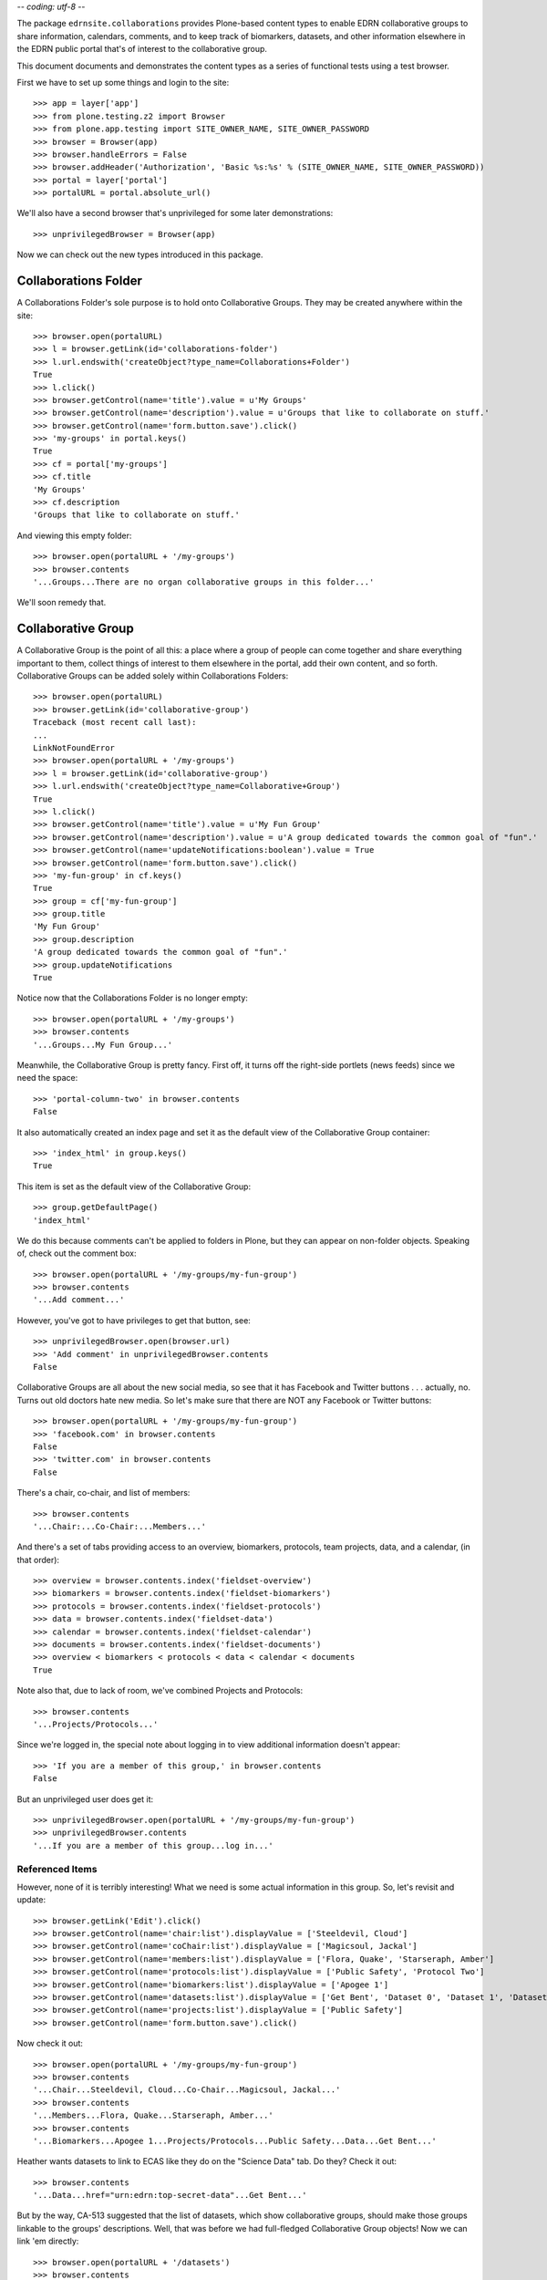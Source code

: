 -*- coding: utf-8 -*-

The package ``edrnsite.collaborations`` provides Plone-based content types to
enable EDRN collaborative groups to share information, calendars, comments,
and to keep track of biomarkers, datasets, and other information elsewhere in
the EDRN public portal that's of interest to the collaborative group.

This document documents and demonstrates the content types as a series of
functional tests using a test browser.

First we have to set up some things and login to the site::

    >>> app = layer['app']
    >>> from plone.testing.z2 import Browser
    >>> from plone.app.testing import SITE_OWNER_NAME, SITE_OWNER_PASSWORD
    >>> browser = Browser(app)
    >>> browser.handleErrors = False
    >>> browser.addHeader('Authorization', 'Basic %s:%s' % (SITE_OWNER_NAME, SITE_OWNER_PASSWORD))
    >>> portal = layer['portal']    
    >>> portalURL = portal.absolute_url()

We'll also have a second browser that's unprivileged for some later
demonstrations::

    >>> unprivilegedBrowser = Browser(app)

Now we can check out the new types introduced in this package.


Collaborations Folder
=====================

A Collaborations Folder's sole purpose is to hold onto Collaborative Groups.
They may be created anywhere within the site::

    >>> browser.open(portalURL)
    >>> l = browser.getLink(id='collaborations-folder')
    >>> l.url.endswith('createObject?type_name=Collaborations+Folder')
    True
    >>> l.click()
    >>> browser.getControl(name='title').value = u'My Groups'
    >>> browser.getControl(name='description').value = u'Groups that like to collaborate on stuff.'
    >>> browser.getControl(name='form.button.save').click()
    >>> 'my-groups' in portal.keys()
    True
    >>> cf = portal['my-groups']
    >>> cf.title
    'My Groups'
    >>> cf.description
    'Groups that like to collaborate on stuff.'

And viewing this empty folder::

    >>> browser.open(portalURL + '/my-groups')
    >>> browser.contents
    '...Groups...There are no organ collaborative groups in this folder...'

We'll soon remedy that.


Collaborative Group
===================

A Collaborative Group is the point of all this: a place where a group of
people can come together and share everything important to them, collect
things of interest to them elsewhere in the portal, add their own content, and
so forth.  Collaborative Groups can be added solely within Collaborations
Folders::

    >>> browser.open(portalURL)
    >>> browser.getLink(id='collaborative-group')
    Traceback (most recent call last):
    ...
    LinkNotFoundError
    >>> browser.open(portalURL + '/my-groups')
    >>> l = browser.getLink(id='collaborative-group')
    >>> l.url.endswith('createObject?type_name=Collaborative+Group')
    True
    >>> l.click()
    >>> browser.getControl(name='title').value = u'My Fun Group'
    >>> browser.getControl(name='description').value = u'A group dedicated towards the common goal of "fun".'
    >>> browser.getControl(name='updateNotifications:boolean').value = True
    >>> browser.getControl(name='form.button.save').click()
    >>> 'my-fun-group' in cf.keys()
    True
    >>> group = cf['my-fun-group']
    >>> group.title
    'My Fun Group'
    >>> group.description
    'A group dedicated towards the common goal of "fun".'
    >>> group.updateNotifications 
    True

Notice now that the Collaborations Folder is no longer empty::

    >>> browser.open(portalURL + '/my-groups')
    >>> browser.contents
    '...Groups...My Fun Group...'

Meanwhile, the Collaborative Group is pretty fancy.  First off, it turns off
the right-side portlets (news feeds) since we need the space::

    >>> 'portal-column-two' in browser.contents
    False

It also automatically created an index page and set it as the default view of
the Collaborative Group container::

    >>> 'index_html' in group.keys()
    True

This item is set as the default view of the Collaborative Group::

    >>> group.getDefaultPage()
    'index_html'

We do this because comments can't be applied to folders in Plone, but they can
appear on non-folder objects.  Speaking of, check out the comment box::

    >>> browser.open(portalURL + '/my-groups/my-fun-group')
    >>> browser.contents
    '...Add comment...'

However, you've got to have privileges to get that button, see::

    >>> unprivilegedBrowser.open(browser.url)
    >>> 'Add comment' in unprivilegedBrowser.contents
    False

Collaborative Groups are all about the new social media, so see that it has
Facebook and Twitter buttons .  .  .  actually, no.  Turns out old doctors
hate new media.  So let's make sure that there are NOT any Facebook or Twitter
buttons::

    >>> browser.open(portalURL + '/my-groups/my-fun-group')
    >>> 'facebook.com' in browser.contents
    False
    >>> 'twitter.com' in browser.contents
    False

There's a chair, co-chair, and list of members::

    >>> browser.contents
    '...Chair:...Co-Chair:...Members...'

And there's a set of tabs providing access to an overview, biomarkers,
protocols, team projects, data, and a calendar, (in that order)::

    >>> overview = browser.contents.index('fieldset-overview')
    >>> biomarkers = browser.contents.index('fieldset-biomarkers')
    >>> protocols = browser.contents.index('fieldset-protocols')
    >>> data = browser.contents.index('fieldset-data')
    >>> calendar = browser.contents.index('fieldset-calendar')
    >>> documents = browser.contents.index('fieldset-documents')
    >>> overview < biomarkers < protocols < data < calendar < documents
    True

Note also that, due to lack of room, we've combined Projects and Protocols::

    >>> browser.contents
    '...Projects/Protocols...'

Since we're logged in, the special note about logging in to view additional
information doesn't appear::

    >>> 'If you are a member of this group,' in browser.contents
    False

But an unprivileged user does get it::

    >>> unprivilegedBrowser.open(portalURL + '/my-groups/my-fun-group')
    >>> unprivilegedBrowser.contents
    '...If you are a member of this group...log in...'


Referenced Items
----------------

However, none of it is terribly interesting!  What we need is some actual
information in this group.  So, let's revisit and update::

    >>> browser.getLink('Edit').click()
    >>> browser.getControl(name='chair:list').displayValue = ['Steeldevil, Cloud']
    >>> browser.getControl(name='coChair:list').displayValue = ['Magicsoul, Jackal']
    >>> browser.getControl(name='members:list').displayValue = ['Flora, Quake', 'Starseraph, Amber']
    >>> browser.getControl(name='protocols:list').displayValue = ['Public Safety', 'Protocol Two']
    >>> browser.getControl(name='biomarkers:list').displayValue = ['Apogee 1']
    >>> browser.getControl(name='datasets:list').displayValue = ['Get Bent', 'Dataset 0', 'Dataset 1', 'Dataset 2', 'Dataset 3', 'Dataset 4', 'Dataset 5']
    >>> browser.getControl(name='projects:list').displayValue = ['Public Safety']
    >>> browser.getControl(name='form.button.save').click()

Now check it out::

    >>> browser.open(portalURL + '/my-groups/my-fun-group')
    >>> browser.contents
    '...Chair...Steeldevil, Cloud...Co-Chair...Magicsoul, Jackal...'
    >>> browser.contents
    '...Members...Flora, Quake...Starseraph, Amber...'
    >>> browser.contents
    '...Biomarkers...Apogee 1...Projects/Protocols...Public Safety...Data...Get Bent...'

Heather wants datasets to link to ECAS like they do on the "Science Data" tab.
Do they?  Check it out::

    >>> browser.contents
    '...Data...href="urn:edrn:top-secret-data"...Get Bent...'

But by the way, CA-513 suggested that the list of datasets, which show
collaborative groups, should make those groups linkable to the groups'
descriptions.  Well, that was before we had full-fledged Collaborative Group
objects!  Now we can link 'em directly::

    >>> browser.open(portalURL + '/datasets')
    >>> browser.contents
    '...<a href="http://nohost/my-groups/my-fun-group">My Fun Group</a>...'
    
Christos suggested that the remaining members be in a collapsible section::

    >>> browser.open(portalURL + '/my-groups/my-fun-group')
    >>> browser.contents
    '...collapsibleHeader...Members...collapsibleContent...Flora, Quake...'

In particular, the "Overview" tab has a nice listing of the top three
team projects and upcoming events on it::

    >>> browser.contents
    '...Overview...Upcoming Events...No upcoming events...Projects...Public Safety...Biomarkers...Apogee 1...Protocols...Public Safety...'

Notice that on the Projects/Protocols tab the PI of each protocol is mentioned
(and is a clickable link):

    >>> browser.contents
    '...Projects/Protocols...Projects...Public Safety...PI...Starseraph...Protocols...Public Safety...PI...Starseraph...'

And Heather wants the protocols to be clickable::

    >>> browser.contents
    '...href...protocols/p3...Protocol Three...protocols/p2...Protocol Two...protocols/ps-public-safety...Public Safety...'

CA-849 says that "Projects" are appearing everywhere, on every tab.  That was
the cause of some misplaced HTML <div> tags which should've been in the
Overview's <dd> tag.  That's gone now, though::

    >>> browser.contents
    '... <dd id="fieldset-overview">...Highlights...Upcoming Events...visualClear...wideCollabGroupItems...Projects...</dd>...'

All better now.

There's a "Documents" tab which has bright shiny buttons::

    >>> browser.contents
    '...Documents...New Folder...New File...'

Those shiny buttons enable users who otherwise wouldn't realize there's an
"Add new" menu that lets them add new items.  Moreover, they appear because
we're logged in as someone with privileges.  If we log out, they'll go away::

    >>> unprivilegedBrowser.open(portalURL + '/my-groups/my-fun-group')
    >>> 'New Folder' in unprivilegedBrowser.contents
    False
    >>> 'New File' in unprivilegedBrowser.contents
    False

Let's press 'em and add some items.  First, a file::

    >>> from StringIO import StringIO
    >>> fakeFile = StringIO('%PDF-1.5\nThis is sample PDF file in disguise.\nDo not try to render it.')
    >>> browser.open(portalURL + '/my-groups/my-fun-group')
    >>> l = browser.getLink('New File')
    >>> l.url.endswith('createObject?type_name=File')
    True
    >>> l.click()
    >>> browser.getControl(name='title').value = u'My New File'
    >>> browser.getControl(name='description').value = u'A file for functional tests.'
    >>> browser.getControl(name='file_file').add_file(fakeFile, 'application/pdf', 'test.pdf')
    >>> browser.getControl(name='form.button.save').click()

And also a folder::

    >>> browser.open(portalURL + '/my-groups/my-fun-group')
    >>> l = browser.getLink('New Folder')
    >>> l.url.endswith('createObject?type_name=Folder')
    True
    >>> l.click()
    >>> browser.getControl(name='title').value = u'My New Folder'
    >>> browser.getControl(name='description').value = u'A foder for functional tests.'
    >>> browser.getControl(name='form.button.save').click()
    
These items should appear on the Documents tab now::

    >>> browser.open(portalURL + '/my-groups/my-fun-group')
    >>> browser.contents
    '...My New File...My New Folder...'


Update Notifications
--------------------

You may have noticed that when we first created this fun group (Rebecca Black
would've been proud), we enabled the "updateNotifications" setting.  That
settings tells collaborative groups to let their mailing lists know that stuff
has been added, edited, or had its publication state change.  Just above we
added two items, so our test mail host should have sent two messages::

    >>> from Products.CMFCore.utils import getToolByName
    >>> mailHost = getToolByName(portal, 'MailHost')
    >>> len(mailHost.getSentMessages()) >= 2
    True

The message typically tells what was added and gives a URL to it::

    >>> message = mailHost.getSentMessages()[0]
    >>> 'A new item has been added to your group' in message
    True
    >>> portalURL + '/my-groups/my-fun-group/my-new-file' in message
    True

Let's turn off the updateNotifications setting::

    >>> browser.open(portalURL + '/my-groups/my-fun-group/edit')
    >>> browser.getControl(name='updateNotifications:boolean').value = False
    >>> browser.getControl(name='form.button.save').click()
    >>> mailHost.resetSentMessages()

And then add a new item::

    >>> browser.getLink(id='folder').click()
    >>> browser.getControl(name='title').value = u'Another New Folder'
    >>> browser.getControl(name='description').value = u'Yet another folder for functional tests.'
    >>> browser.getControl(name='form.button.save').click()

Now take note of the sent messages::

    >>> len(mailHost.getSentMessages())
    0

Perfect.


Highlights (CA-806)
-------------------

Highlights are news items that are deemed worthy of special announcement for a
collaborative group.  They get their own special place on the Overview tab::

    >>> browser.open(portalURL + '/my-groups/my-fun-group')
    >>> browser.contents
    '...Highlights...This group has not yet published any highlights...'

To get them there we had to re-arrange the overview tab so that it's arranged
like this:

+------------+-----------------+
| Highlights | Upcoming Events |
+------------+-----------------+
| Projects                     |
+------------+-----------------+

And so it is::

    browser.contents
    '...Highlights...Upcoming Events...Projects...'

Adding a highlight is like adding any other content::

    >>> l = browser.getLink(id='highlight')
    >>> l.url.endswith('createObject?type_name=Highlight')
    True
    >>> l.click()
    >>> browser.getControl(name='title').value = u'Validated Marker Woot!'
    >>> browser.getControl(name='description').value = u'We validated a marker, woot!'
    >>> browser.getControl(name='text').value = u'<p>Yeah baby, <em>validated</em>!</p>'
    >>> import base64
    >>> fakeImage = StringIO(base64.b64decode('R0lGODlhAQABAIAAAP///wAAACH5BAEAAAAALAAAAAABAAEAAAICRAEAOw=='))
    >>> browser.getControl(name='image_file').add_file(fakeImage, 'image/png', 'fakeImage.png')
    >>> browser.getControl(name='imageCaption').value = u'Yo.'
    >>> browser.getControl(name='form.button.save').click()
    >>> highlight = group['validated-marker-woot']
    >>> highlight.Title()
    'Validated Marker Woot!'
    >>> highlight.Description()
    'We validated a marker, woot!'
    >>> highlight.getText()
    '<p>Yeah baby, <em>validated</em>!</p>'
    >>> highlight.getImageCaption()
    'Yo.'

Highlights appear in the group's overview tab once they're published.  The one
we created just above wasn't published, so it shouldn't be there::

    >>> browser.open(portalURL + '/my-groups/my-fun-group')
    >>> 'Validated Marker Woot!' in browser.contents
    False

So, we'll publish it::

    >>> browser.open(portalURL + '/my-groups/my-fun-group/validated-marker-woot/content_status_modify?workflow_action=publish')
    >>> browser.open(portalURL + '/my-groups/my-fun-group')
    >>> 'Validated Marker Woot!' in browser.contents
    True

Much better.


Event Calendar
--------------

You can add events (meetings, conferences, telecons, etc.) to Collaborative
Groups.  Look at the Calendar tab::

    >>> browser.open(portalURL + '/my-groups/my-fun-group')
    >>> browser.contents
    '...Calendar...New Event...'

Yes, that's another big shiny button that allows privileged users to create
new events in the calendar.  Unprivileged users get no button::

    >>> unprivilegedBrowser.open(portalURL + '/my-groups/my-fun-group')
    >>> 'New Event' in unprivilegedBrowser.contents
    False

Note also::

    >>> browser.contents
    '...There are no current events...'

We can fix that by hitting that big shiny button::

    >>> l = browser.getLink('New Event')
    >>> l.url.endswith('createObject?type_name=Group%20Event')
    True
    >>> l.click()
    >>> browser.getControl(name='title').value = u'Fun Meeting'
    >>> browser.getControl(name='description').value = u'Gonna be lots of fun'

When should this meeting occur?  Let's say in a few days::

    >>> from datetime import datetime, timedelta
    >>> fewDays = datetime.now() + timedelta(6)
    >>> browser.getControl(name='startDate_year').displayValue = [str(fewDays.year)]
    >>> browser.getControl(name='startDate_month').value = ['%02d' % fewDays.month]
    >>> browser.getControl(name='startDate_day').value = ['%02d' % fewDays.day]

And we'll make it last a day::

    >>> dayAfter = fewDays + timedelta(1)
    >>> browser.getControl(name='endDate_year').displayValue = [str(dayAfter.year)]
    >>> browser.getControl(name='endDate_month').value = ['%02d' % dayAfter.month]
    >>> browser.getControl(name='endDate_day').value = ['%02d' % dayAfter.day]
    >>> browser.getControl(name='form.button.save').click()
    
The event appears on the calendar::

    >>> browser.open(portalURL + '/my-groups/my-fun-group')
    >>> browser.contents
    '...Calendar...Fun Meeting...'

The event itself is a container, and it has a big shiny button to add new
files to it (things like meeting agenda)::

    >>> browser.open(portalURL + '/my-groups/my-fun-group/fun-meeting')
    >>> browser.contents
    '...Attach File...'

Of course, there are no files yet::

    >>> browser.contents
    '...There are no files attached to this event...'

Pressing that "Attach File" button lets you upload a file to the event::

    >>> l = browser.getLink('Attach File')
    >>> l.url.endswith('createObject?type_name=File')
    True
    >>> l.click()
    >>> browser.getControl(name='title').value = u'Meeting Agenda'
    >>> browser.getControl(name='description').value = u'Agenda for the fun meeting.'
    >>> fakeFile = StringIO('%PDF-1.5\nThis is another sample PDF file in disguise.\nDo not try to render it.')
    >>> browser.getControl(name='file_file').add_file(fakeFile, 'application/pdf', 'test.pdf')
    >>> browser.getControl(name='form.button.save').click()

Now you can grab the agenda easily::

    >>> browser.open(portalURL + '/my-groups/my-fun-group/fun-meeting')
    >>> browser.contents
    '...meeting-agenda...Meeting Agenda...'

Looks fine.  Now, let's make another event that's tomorrow::

    >>> tomorrow = datetime.now() + timedelta(1)
    >>> dayAfter = fewDays + timedelta(1)
    >>> browser.open(portalURL + '/my-groups/my-fun-group')
    >>> browser.getLink('New Event').click()
    >>> browser.getControl(name='title').value = u'Yet Another Fun Meeting'
    >>> browser.getControl(name='description').value = u'Gonna be less fun.'
    >>> browser.getControl(name='startDate_year').displayValue = [str(tomorrow.year)]
    >>> browser.getControl(name='startDate_month').value = ['%02d' % tomorrow.month]
    >>> browser.getControl(name='startDate_day').value = ['%02d' % tomorrow.day]
    >>> browser.getControl(name='endDate_year').displayValue = [str(dayAfter.year)]
    >>> browser.getControl(name='endDate_month').value = ['%02d' % dayAfter.month]
    >>> browser.getControl(name='endDate_day').value = ['%02d' % dayAfter.day]
    >>> browser.getControl(name='form.button.save').click()
    
This event should before the "Fun Meeting" since it happens tomorrow, while
the "Fun Meeting" isn't for a few days::

    >>> browser.open(portalURL + '/my-groups/my-fun-group')
    >>> browser.contents
    '...Calendar...Yet Another Fun Meeting...Fun Meeting...'

Also take note::

    >>> browser.contents
    '...Calendar...There are no past events...'

Let's see if adding another event that already took place changes that::

    >>> past = datetime.now() - timedelta(3)
    >>> dayAfter = past + timedelta(1)
    >>> browser.getLink('New Event').click()
    >>> browser.getControl(name='title').value = u'Old Meeting'
    >>> browser.getControl(name='description').value = u"This meeting wasn't that much fun."
    >>> browser.getControl(name='startDate_year').displayValue = [str(past.year)]
    >>> browser.getControl(name='startDate_month').value = ['%02d' % past.month]
    >>> browser.getControl(name='startDate_day').value = ['%02d' % past.day]
    >>> browser.getControl(name='endDate_year').displayValue = [str(dayAfter.year)]
    >>> browser.getControl(name='endDate_month').value = ['%02d' % dayAfter.month]
    >>> browser.getControl(name='endDate_day').value = ['%02d' % dayAfter.day]
    >>> browser.getControl(name='form.button.save').click()

And now::

    >>> browser.open(portalURL + '/my-groups/my-fun-group')
    >>> browser.contents
    '...Calendar...Fun Meeting...Yet Another Fun Meeting...Past Events...Old Meeting...'

Also notice the "Overview" tab::

    >>> browser.contents
    '...Overview...Upcoming Events...Fun Meeting...Yet Another Fun Meeting...Calendar...'

Woot!

In a future release we'll change from a list of events to an actual calendar.


Plainer Groups
==============

The idea behind Collaborative Group objects that folks have a place to share
stuff and keep up to date.  Well, the idea may or may not be catching on, but
that isn't stopping folks from wanting to spread it to other groups within
EDRN, such as the various committees and working groups.

So, we have a generic Group Space object that supports that.  And unlike
Collaborative Group objects, they can be added anywhere, even to Collaborative
Group Folders::

    >>> browser.open(portalURL)
    >>> l = browser.getLink(id='group-space')
    >>> l.url.endswith('createObject?type_name=Group+Space')
    True
    >>> browser.open(portalURL + '/my-groups')
    >>> l = browser.getLink(id='group-space')
    >>> l.url.endswith('createObject?type_name=Group+Space')
    True
    >>> l.click()
    >>> browser.getControl(name='title').value = u'My Group Space'
    >>> browser.getControl(name='description').value = u'A group dedicated towards the concept of "space".'
    >>> browser.getControl(name='updateNotifications:boolean').value = True
    >>> browser.getControl(name='form.button.save').click()
    >>> 'my-group-space' in cf.keys()
    True
    >>> group = cf['my-group-space']
    >>> group.title
    'My Group Space'
    >>> group.description
    'A group dedicated towards the concept of "space".'
    >>> group.updateNotifications 
    True

Meanwhile, the Group Space is pretty fancy.  First off, it turns off
the right-side portlets (news feeds) since we need the (ahem) space::

    >>> 'portal-column-two' in browser.contents
    False

Like Collaborative Groups, the plain Group Spaces also set up a special index
page::

    >>> 'index_html' in group.keys()
    True

This item is set as the default view of the Group Space::

    >>> group.getDefaultPage()
    'index_html'

We do this because comments can't be applied to folders in Plone, but they can
appear on non-folder objects.  Speaking of, check out the comment box::

    >>> browser.open(portalURL + '/my-groups/my-group-space')
    >>> browser.contents
    '...Add comment...'

However, you've got to have privileges to get that button—see::

    >>> unprivilegedBrowser.open(browser.url)
    >>> 'Add comment' in unprivilegedBrowser.contents
    False

There's a chair, co-chair, and list of members::

    >>> browser.contents
    '...Chair:...Co-Chair:...Members...'

And there's a set of tabs providing access to the group's stuff::

    >>> overview = browser.contents.index('fieldset-overview')
    >>> documents = browser.contents.index('fieldset-documents')
    >>> overview < documents
    True

Since we're logged in, the special note about logging in to view additional
information doesn't appear::

    >>> 'If you are a member of this group,' in browser.contents
    False

But an unprivileged user does get it::

    >>> unprivilegedBrowser.open(portalURL + '/my-groups/my-group-space')
    >>> unprivilegedBrowser.contents
    '...If you are a member of this group...log in...'

Shall we put some members into this group?  Yes, let's::

    >>> browser.getLink('Edit').click()
    >>> browser.getControl(name='chair:list').displayValue = ['Steeldevil, Cloud']
    >>> browser.getControl(name='coChair:list').displayValue = ['Magicsoul, Jackal']
    >>> browser.getControl(name='members:list').displayValue = ['Flora, Quake', 'Starseraph, Amber']
    >>> browser.getControl(name='form.button.save').click()

Now check it out::

    >>> browser.open(portalURL + '/my-groups/my-group-space')
    >>> browser.contents
    '...Chair...Steeldevil, Cloud...Co-Chair...Magicsoul, Jackal...'
    >>> browser.contents
    '...Members...Flora, Quake...Starseraph, Amber...'

The "Overview" tab has a nice listing of the upcoming events on it::

    >>> browser.contents
    '...Overview...Upcoming Events...No upcoming events...'


Group Space Documents
---------------------

There's a "Documents" tab which has some shiny buttons, just like in
Collaborative Groups::

    >>> browser.contents
    '...Documents...New Folder...New File...'

Those shiny buttons enable users who otherwise wouldn't realize there's an
"Add new" menu that lets them add new items.  Moreover, they appear because
we're logged in as someone with privileges.  If we log out, they'll go away::

    >>> unprivilegedBrowser.open(portalURL + '/my-groups/my-group-space')
    >>> 'New Folder' in unprivilegedBrowser.contents
    False
    >>> 'New File' in unprivilegedBrowser.contents
    False

Let's press 'em and add some items.  First, a file::

    >>> fakeFile = StringIO('%PDF-1.5\nThis is sample PDF file in disguise.\nDo not try to render it; it may explode.')
    >>> browser.open(portalURL + '/my-groups/my-group-space')
    >>> l = browser.getLink('New File')
    >>> l.url.endswith('createObject?type_name=File')
    True
    >>> l.click()
    >>> browser.getControl(name='title').value = u'Shiny New File'
    >>> browser.getControl(name='description').value = u'A file for functional tests.'
    >>> browser.getControl(name='file_file').add_file(fakeFile, 'application/pdf', 'test.pdf')
    >>> browser.getControl(name='form.button.save').click()

And also a folder::

    >>> browser.open(portalURL + '/my-groups/my-group-space')
    >>> l = browser.getLink('New Folder')
    >>> l.url.endswith('createObject?type_name=Folder')
    True
    >>> l.click()
    >>> browser.getControl(name='title').value = u'Shiny New Folder'
    >>> browser.getControl(name='description').value = u'A folder for functional tests.'
    >>> browser.getControl(name='form.button.save').click()
    
These items should appear on the Documents tab now::

    >>> browser.open(portalURL + '/my-groups/my-group-space')
    >>> browser.contents
    '...Shiny New File...Shiny New Folder...'


Email Notifications for Group Spaces
------------------------------------

We checked the "updateNotifications" box when first creating this Group Space.
Much like Collaborative Groups, this setting tells the portal to send out
email when items are added and edited, and when their publication state
changes.  Since we added those above two items, we should see sent messages::

    >>> mailHost = getToolByName(portal, 'MailHost')
    >>> len(mailHost.getSentMessages()) >= 2
    True

The message typically tells what was added and gives a URL to it::

    >>> message = mailHost.getSentMessages()[0]
    >>> 'A new item has been added to your group' in message
    True
    >>> portalURL + '/my-groups/my-group-space/shiny-new-file' in message
    True

Let's turn off the updateNotifications setting::

    >>> browser.open(portalURL + '/my-groups/my-group-space/edit')
    >>> browser.getControl(name='updateNotifications:boolean').value = False
    >>> browser.getControl(name='form.button.save').click()
    >>> mailHost.resetSentMessages()

And then add a new item::

    >>> browser.getLink(id='folder').click()
    >>> browser.getControl(name='title').value = u'Another Shiny Folder'
    >>> browser.getControl(name='description').value = u'Yet another folder for functional tests.'
    >>> browser.getControl(name='form.button.save').click()

Now take note of the sent messages::

    >>> len(mailHost.getSentMessages())
    0

Perfect.


Events for Group Spaces
-----------------------

Events for Group Spaces should work just like they do for Collaborative
Groups::

    >>> browser.open(portalURL + '/my-groups/my-group-space')
    >>> browser.contents
    '...Calendar...New Event...'

Yes, that's another big shiny button that allows privileged users to create
new events in the calendar.  Unprivileged users get no button::

    >>> unprivilegedBrowser.open(portalURL + '/my-groups/my-group-space')
    >>> 'New Event' in unprivilegedBrowser.contents
    False

Note also::

    >>> browser.contents
    '...There are no current events...'

We can fix that by hitting that big shiny button::

    >>> l = browser.getLink('New Event')
    >>> l.url.endswith('createObject?type_name=Group%20Event')
    True
    >>> l.click()
    >>> browser.getControl(name='title').value = u'Boring Meeting'
    >>> browser.getControl(name='description').value = u'Gonna be lots of boring'

When should this meeting occur?  Let's say in a few days::

    >>> fewDays = datetime.now() + timedelta(7)
    >>> browser.getControl(name='startDate_year').displayValue = [str(fewDays.year)]
    >>> browser.getControl(name='startDate_month').value = ['%02d' % fewDays.month]
    >>> browser.getControl(name='startDate_day').value = ['%02d' % fewDays.day]

And we'll make it last two days::

    >>> dayAfter = fewDays + timedelta(2)
    >>> browser.getControl(name='endDate_year').displayValue = [str(dayAfter.year)]
    >>> browser.getControl(name='endDate_month').value = ['%02d' % dayAfter.month]
    >>> browser.getControl(name='endDate_day').value = ['%02d' % dayAfter.day]
    >>> browser.getControl(name='form.button.save').click()
    
The event appears on the calendar::

    >>> browser.open(portalURL + '/my-groups/my-group-space')
    >>> browser.contents
    '...Calendar...Boring Meeting...'

The event itself is a container, and it has a big shiny button to add new
files to it (things like meeting agenda, because heaven forfend users actually
use Plone's built-in content editor)::

    >>> browser.open(portalURL + '/my-groups/my-group-space/boring-meeting')
    >>> browser.contents
    '...Attach File...'

Of course, there are no files yet::

    >>> browser.contents
    '...There are no files attached to this event...'

Pressing that "Attach File" button lets you upload a file to the event::

    >>> l = browser.getLink('Attach File')
    >>> l.url.endswith('createObject?type_name=File')
    True
    >>> l.click()
    >>> browser.getControl(name='title').value = u'Meeting Agenda'
    >>> browser.getControl(name='description').value = u'Agenda for the fun meeting.'
    >>> fakeFile = StringIO('%PDF-1.5\nThis is still another sample PDF file in disguise.\nDo not render it.')
    >>> browser.getControl(name='file_file').add_file(fakeFile, 'application/pdf', 'test.pdf')
    >>> browser.getControl(name='form.button.save').click()

Now you can grab the agenda easily::

    >>> browser.open(portalURL + '/my-groups/my-group-space/boring-meeting')
    >>> browser.contents
    '...meeting-agenda...Meeting Agenda...'

Looks fine.  Now, let's make another event that's tomorrow::

    >>> tomorrow = datetime.now() + timedelta(1)
    >>> dayAfter = fewDays + timedelta(1)
    >>> browser.open(portalURL + '/my-groups/my-group-space')
    >>> browser.getLink('New Event').click()
    >>> browser.getControl(name='title').value = u'Yet Another Boring Meeting'
    >>> browser.getControl(name='description').value = u'Gonna be even more boring.'
    >>> browser.getControl(name='startDate_year').displayValue = [str(tomorrow.year)]
    >>> browser.getControl(name='startDate_month').value = ['%02d' % tomorrow.month]
    >>> browser.getControl(name='startDate_day').value = ['%02d' % tomorrow.day]
    >>> browser.getControl(name='endDate_year').displayValue = [str(dayAfter.year)]
    >>> browser.getControl(name='endDate_month').value = ['%02d' % dayAfter.month]
    >>> browser.getControl(name='endDate_day').value = ['%02d' % dayAfter.day]
    >>> browser.getControl(name='form.button.save').click()
    
This event should be before the "Boring Meeting" since it happens tomorrow,
while the "Boring Meeting" isn't for a few days::

    >>> browser.open(portalURL + '/my-groups/my-group-space')
    >>> browser.contents
    '...Calendar...Yet Another Boring Meeting...Boring Meeting...'

Also take note::

    >>> browser.contents
    '...Calendar...There are no past events...'

Let's see if adding another event that already took place changes that::

    >>> past = datetime.now() - timedelta(3)
    >>> dayAfter = past + timedelta(1)
    >>> browser.getLink('New Event').click()
    >>> browser.getControl(name='title').value = u'Ancient Meeting'
    >>> browser.getControl(name='description').value = u"This meeting wasn't that boring."
    >>> browser.getControl(name='startDate_year').displayValue = [str(past.year)]
    >>> browser.getControl(name='startDate_month').value = ['%02d' % past.month]
    >>> browser.getControl(name='startDate_day').value = ['%02d' % past.day]
    >>> browser.getControl(name='endDate_year').displayValue = [str(dayAfter.year)]
    >>> browser.getControl(name='endDate_month').value = ['%02d' % dayAfter.month]
    >>> browser.getControl(name='endDate_day').value = ['%02d' % dayAfter.day]
    >>> browser.getControl(name='form.button.save').click()

And now::

    >>> browser.open(portalURL + '/my-groups/my-group-space')
    >>> browser.contents
    '...Calendar...Boring Meeting...Yet Another Boring Meeting...Past Events...Ancient Meeting...'

Also notice the "Overview" tab::

    >>> browser.contents
    '...Overview...Upcoming Events...Boring Meeting...Yet Another Boring Meeting...Calendar...'

Woot!


Group Spaces in Collaborations Folders
--------------------------------------

Although you can add Group Spaces anywhere, they get special treatment when
added to a Collaborations Folder.  There, they get listed separately from
the rest of the Collaborative Groups::

    >>> browser.open(portalURL + '/my-groups')
    >>> browser.contents
    '...Group Work Spaces...My Group Space...Collaborative Groups...'


Content Rules
=============

CA-885 reports that creating new collaborative groups fails because their
construction relies on well-known content rules, which turned out to be later
deleted in the portal.  Creating new collaborative groups should be resilient
to this.

OK, let's delete all the content rules::

    >>> for i in range(0, 50):
    ...     browser.open(portalURL + '/@@rules-controlpanel')
    ...     try:
    ...         ctrl = browser.getControl('Delete', index=0)
    ...         ctrl.click()
    ...     except LookupError:
    ...         break

Now let's create a new group::

    >>> browser.open(portalURL + '/my-groups')
    >>> browser.getLink(id='collaborative-group').click()
    >>> browser.getControl(name='title').value = u'No Fun'
    >>> browser.getControl(name='description').value = u'A that despises fun.'
    >>> browser.getControl(name='updateNotifications:boolean').value = False
    >>> browser.getControl(name='form.button.save').click()
    >>> 'error' in browser.contents
    False

Looks good to me.
